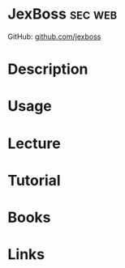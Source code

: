 #+TAGS: sec web


* JexBoss							    :sec:web:
GitHub: [[https://github.com/joaomatosf/jexboss][github.com/jexboss]]
* Description
* Usage
* Lecture
* Tutorial
* Books
* Links
